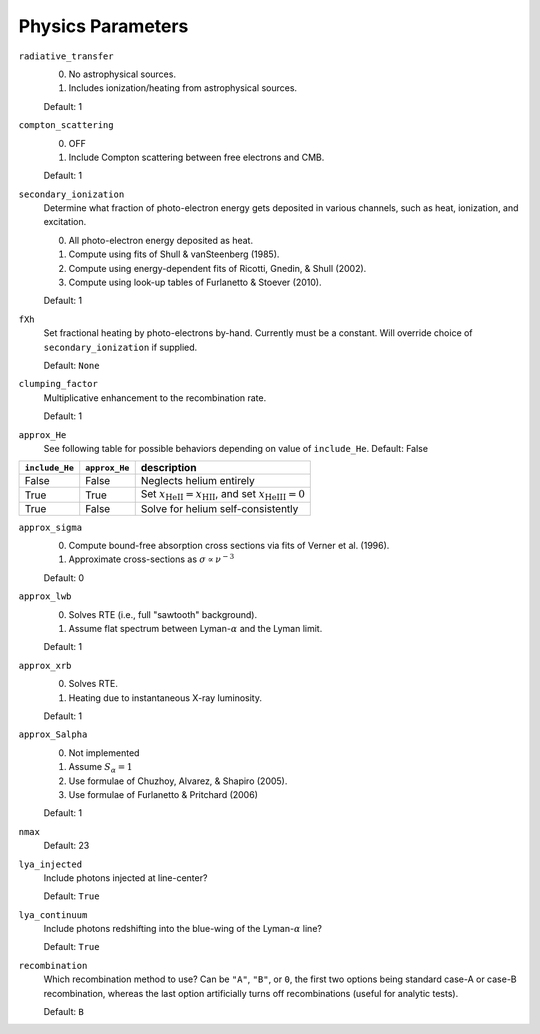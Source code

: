 Physics Parameters
==================

``radiative_transfer``
    0) No astrophysical sources.
    1) Includes ionization/heating from astrophysical sources.

    Default: 1

``compton_scattering``
    0) OFF
    1) Include Compton scattering between free electrons and CMB.
    
    Default: 1

``secondary_ionization``
    Determine what fraction of photo-electron energy gets deposited in various
    channels, such as heat, ionization, and excitation.
    
    0) All photo-electron energy deposited as heat.
    1) Compute using fits of Shull & vanSteenberg (1985).
    2) Compute using energy-dependent fits of Ricotti, Gnedin, & Shull (2002).
    3) Compute using look-up tables of Furlanetto & Stoever (2010).
    
    Default: 1
    
``fXh``
    Set fractional heating by photo-electrons by-hand. Currently must be a
    constant. Will override choice of ``secondary_ionization`` if supplied.
    
    Default: ``None``

``clumping_factor``
    Multiplicative enhancement to the recombination rate.
    
    Default: 1

``approx_He``
    See following table for possible behaviors depending on value of ``include_He``.
    Default: False
    
===============  ==============  =============== 
``include_He``   ``approx_He``    description
===============  ==============  =============== 
False                False          Neglects helium entirely
True                 True           Set :math:`x_{\text{HeII}} = x_{\text{HII}}`, and set :math:`x_{\text{HeIII}} = 0`
True                 False          Solve for helium self-consistently
===============  ==============  =============== 
    
``approx_sigma``
    0) Compute bound-free absorption cross sections via fits of Verner et al. (1996).
    1) Approximate cross-sections as :math:`\sigma \propto \nu^{-3}`
    
    Default: 0

``approx_lwb``
    0) Solves RTE (i.e., full "sawtooth" background).
    1) Assume flat spectrum between Lyman-:math:`\alpha` and the Lyman limit.
    
    Default: 1
    
``approx_xrb``
    0) Solves RTE.
    1) Heating due to instantaneous X-ray luminosity.

    Default: 1
    
``approx_Salpha``
    0) Not implemented
    1) Assume :math:`S_{\alpha} = 1`
    2) Use formulae of Chuzhoy, Alvarez, & Shapiro (2005).
    3) Use formulae of Furlanetto & Pritchard (2006)
    
    Default: 1    
    
``nmax``
    Default: 23
    
``lya_injected``
    Include photons injected at line-center?
    
    Default: ``True``    
    
``lya_continuum``
    Include photons redshifting into the blue-wing of the Lyman-:math:`\alpha` line?
    
    Default: ``True``
    
``recombination``
    Which recombination method to use? Can be ``"A"``, ``"B"``, or ``0``, the 
    first two options being standard case-A or case-B recombination, whereas
    the last option artificially turns off recombinations (useful for analytic
    tests).
    
    Default: ``B``
        